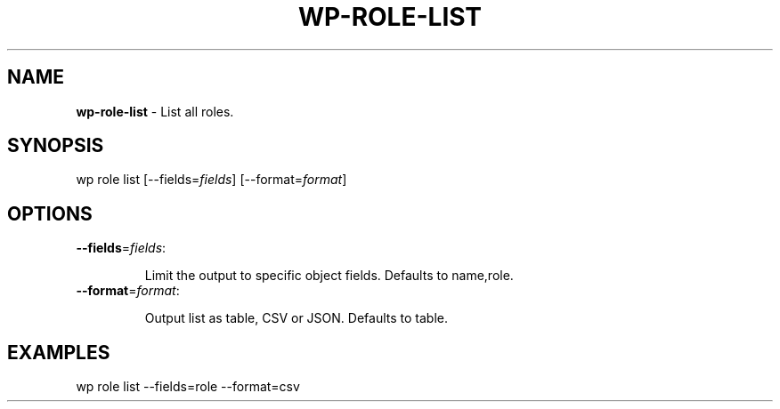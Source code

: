 .\" generated with Ronn/v0.7.3
.\" http://github.com/rtomayko/ronn/tree/0.7.3
.
.TH "WP\-ROLE\-LIST" "1" "" "WP-CLI"
.
.SH "NAME"
\fBwp\-role\-list\fR \- List all roles\.
.
.SH "SYNOPSIS"
wp role list [\-\-fields=\fIfields\fR] [\-\-format=\fIformat\fR]
.
.SH "OPTIONS"
.
.TP
\fB\-\-fields\fR=\fIfields\fR:
.
.IP
Limit the output to specific object fields\. Defaults to name,role\.
.
.TP
\fB\-\-format\fR=\fIformat\fR:
.
.IP
Output list as table, CSV or JSON\. Defaults to table\.
.
.SH "EXAMPLES"
.
.nf

wp role list \-\-fields=role \-\-format=csv
.
.fi

